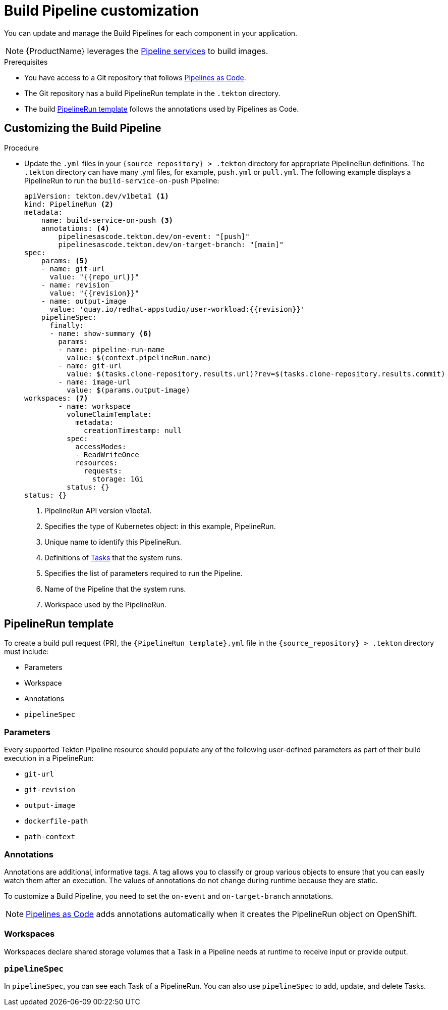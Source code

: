 = Build Pipeline customization

You can update and manage the Build Pipelines for each component in your application.

NOTE: {ProductName} leverages the xref:concepts/pipelines/index.adoc[Pipeline services] to build images.

.Prerequisites

* You have access to a Git repository that follows xref:glossary/index.adoc#_pipelines_as_code[Pipelines as Code].

* The Git repository has a build PipelineRun template in the `.tekton` directory.

* The build <<_pipelinerun_template>> follows the annotations used by Pipelines as Code.


== Customizing the Build Pipeline

.Procedure

* Update the `.yml` files in your `\{source_repository} > .tekton` directory for appropriate PipelineRun definitions. The `.tekton` directory can have many .yml files, for example, `push.yml` or `pull.yml`. The following example displays a PipelineRun to run the `build-service-on-push` Pipeline:
+
----
apiVersion: tekton.dev/v1beta1 <1>
kind: PipelineRun <2>
metadata:
    name: build-service-on-push <3>
    annotations: <4>
        pipelinesascode.tekton.dev/on-event: "[push]"
        pipelinesascode.tekton.dev/on-target-branch: "[main]"
spec:
    params: <5>
    - name: git-url
      value: "{{repo_url}}"
    - name: revision
      value: "{{revision}}"
    - name: output-image
      value: 'quay.io/redhat-appstudio/user-workload:{{revision}}'
    pipelineSpec:
      finally:
      - name: show-summary <6>
        params:
        - name: pipeline-run-name
          value: $(context.pipelineRun.name)
        - name: git-url
          value: $(tasks.clone-repository.results.url)?rev=$(tasks.clone-repository.results.commit)
        - name: image-url
          value: $(params.output-image)
workspaces: <7>
        - name: workspace
          volumeClaimTemplate:
            metadata:
              creationTimestamp: null
          spec:
            accessModes:
            - ReadWriteOnce
            resources:
              requests:
                storage: 1Gi
          status: {}
status: {}
----

+
<1> PipelineRun API version v1beta1.
<2> Specifies the type of Kubernetes object: in this example, PipelineRun.
<3> Unique name to identify this PipelineRun.
<4> Definitions of xref:glossary/index.adoc#_task[Tasks] that the system runs. 
<5> Specifies the list of parameters required to run the Pipeline.
<6> Name of the Pipeline that the system runs.
<7> Workspace used by the PipelineRun.

== PipelineRun template

To create a build pull request (PR), the `{PipelineRun template}.yml` file in the `\{source_repository} > .tekton` directory must include:

* Parameters
* Workspace
* Annotations
* `pipelineSpec`

=== Parameters

Every supported Tekton Pipeline resource should populate any of the following user-defined parameters as part of their build execution in a PipelineRun:

* `git-url`

* `git-revision`

* `output-image`

* `dockerfile-path`

* `path-context`

=== Annotations

Annotations are additional, informative tags. A tag allows you to classify or group various objects to ensure that you can easily watch them after an execution. The values of annotations do not change during runtime because they are static.

To customize a Build Pipeline, you need to set the `on-event` and `on-target-branch` annotations.

NOTE: link:https://pipelinesascode.com[Pipelines as Code] adds annotations automatically when it creates the PipelineRun object on OpenShift.

=== Workspaces

Workspaces declare shared storage volumes that a Task in a Pipeline needs at runtime to receive input or provide output.

=== `pipelineSpec`

In `pipelineSpec`, you can see each Task of a PipelineRun. You can also use `pipelineSpec` to add, update, and delete Tasks.

